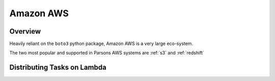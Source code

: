 Amazon AWS
==========

********
Overview
********

Heavily reliant on the ``boto3`` python package, Amazon AWS is a very large eco-system.

The two most popular and supported in Parsons AWS systems are :ref:`s3` and :ref:`redshift`


****************************
Distributing Tasks on Lambda
****************************

.. autofunction :: parsons.aws.distribute_task
.. autofunction :: parsons.aws.event_command



